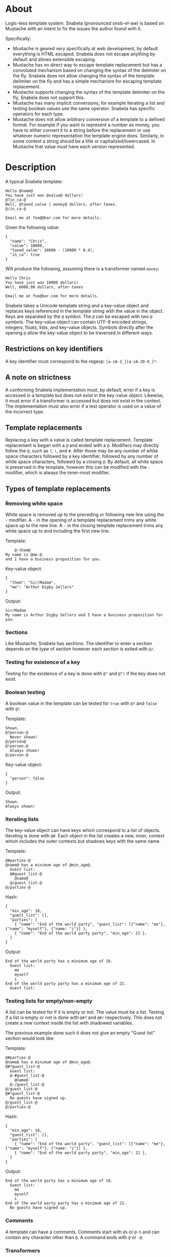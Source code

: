 * About
Logic-less template system.  Snabela (pronounced snob-el-aw) is based on
Mustache with an intent to fix the issues the author found with it.

Specifically:

- Mustache is geared very specifically at web development, by default everything
  is HTML escaped.  Snabela does not escape anything by default and allows
  extensible escaping.
- Mustache has no direct way to escape template replacement but has a convoluted
  mechanism based on changing the syntax of the delimiter on the fly.  Snabela
  does not allow changing the syntax of the template delimiter on the fly and
  has a simple mechanism for escaping template replacement.
- Mustache supports changing the syntax of the template delimiter on the fly,
  Snabela does not support this.
- Mustache has many implicit conversions, for example iterating a list and
  testing boolean values use the same operator.  Snabela has specific operators
  for each type.
- Mustache does not allow arbitrary conversion of a template to a defined
  format.  For example if you want to represent a number as money, you have to
  either convert it to a string before the replacement or use whatever numeric
  representation the template engine does.  Similarly, in some context a string
  should be a title or capitalized/lowercased.  In Mustache that value must have
  each version represented.

* Description
A typical Snabela template:

#+BEGIN_EXAMPLE
Hello @name@
You have just won @value@ dollars!
@?in_ca-@
Well, @taxed_value | money@ dollars, after taxes.
@/in_ca-@

Email me at foo@@bar.com for more details.
#+END_EXAMPLE

Given the following value:

#+BEGIN_EXAMPLE
{
  "name": "Chris",
  "value": 10000,
  "taxed_value": 10000 - (10000 * 0.4),
  "in_ca": true
}
#+END_EXAMPLE

Will produce the following, assuming there is a transformer named ~money~:

#+BEGIN_EXAMPLE
Hello Chris
You have just won 10000 dollars!
Well, 6000.00 dollars, after taxes

Email me at foo@bar.com for more details.
#+END_EXAMPLE

Snabela takes a Unicode template string and a key-value object and replaces keys
referenced in the template string with the value in the object.  Keys are
separated by the ~@~ symbol.  The ~@~ can be escaped with two ~@~ symbols.  The
key-value object can contain UTF-8 encoded strings, integers, floats, lists, and
key-value objects.  Symbols directly after the opening ~@~ allow the key-value
object to be traversed in different ways.

** Restrictions on key identifiers
A key identifier must correspond to the regexp: ~[a-zA-Z_][a-zA-Z0-9_]*~.

** A note on strictness
A conforming Snabela implementation must, by default, error if a key is accessed
in a template but does not exist in the key-value object.  Likewise, it must
error if a transformer is accessed but does not exist in the context.  The
implementation must also error if a test operator is used on a value of the
incorrect type.

** Template replacements
Replacing a key with a value is called template replacement.  Template
replacement is began with a ~@~ and ended with a ~@~.  Modifiers may directly
follow the ~@~, such as ~?~, ~!~, and ~#~.  After those may be any number of
white space characters followed by a key identifier, followed by any number of
white space characters, followed by a closing ~@~.  By default, all white space
is preserved in the template, however this can be modified with the ~-~
modifier, which is always the inner-most modifier.

** Types of template replacements
*** Removing white space
White space is removed up to the preceding or following new line using the ~-~
modifier.  A ~-~ in the opening of a template replacement trims any white space
up to the new line.  A ~-~ in the closing template replacement trims any white
space up to and including the first new line.

Template:

#+BEGIN_EXAMPLE
    @-them@
My name is @me-@
and I have a business proposition for you.
#+END_EXAMPLE

Key-value object:

#+BEGIN_EXAMPLE
{
  "them": "Sir/Madam",
  "me": "Arthur Digby Sellers"
}
#+END_EXAMPLE

Output:

#+BEGIN_EXAMPLE
Sir/Madam
My name is Arthur Digby Sellers and I have a business proposition for you.
#+END_EXAMPLE

*** Sections
Like Mustache, Snabela has sections.  The identifier to enter a section depends
on the type of section however each section is exited with ~@/~.

*** Testing for existence of a key
Testing for the existence of a key is done with ~@^~ and ~@^!~ if the key does
not exist.
*** Boolean testing
A boolean value in the template can be tested for ~true~ with ~@?~ and ~false~
with ~@!~.

Template:

#+BEGIN_EXAMPLE
Shown.
@?person-@
  Never shown!
@/person@
@!person-@
  Always shown!
@/person-@
#+END_EXAMPLE

Key-value object:

#+BEGIN_EXAMPLE
{
  "person": false
}
#+END_EXAMPLE

Output:

#+BEGIN_EXAMPLE
Shown.
Always shown!
#+END_EXAMPLE

*** Iterating lists
The key-value object can have keys which correspond to a list of objects.
Iterating is done with ~@#~.  Each object in the list creates a new, inner,
context which includes the outer contexts but shadows keys with the same name.

Template:

#+BEGIN_EXAMPLE
@#parties-@
@name@ has a minimum age of @min_age@.
  Guest list:
  @#guest_list-@
    @name@
  @/guest_list-@
@/parties-@
#+END_EXAMPLE

Hash:

#+BEGIN_EXAMPLE
{
  "min_age": 18,
  "guest_list": [],
  "parties": [
    { "name": "End of the world party", "guest_list": [{"name": "me"}, {"name": "myself"}, {"name: "i"}] },
    { "name": "End of the world party party", "min_age": 21 },
  ]
}
#+END_EXAMPLE

Output:

#+BEGIN_EXAMPLE
End of the world party has a minimum age of 18.
  Guest list:
    me
    myself
    i
End of the world party party has a minimum age of 21.
  Guest list:
#+END_EXAMPLE

*** Testing lists for empty/non-empty
A list can be tested for if it is empty or not.  The value must be a list.
Testing if a list is empty or not is done with ~@#?~ and ~@#!~ respectively.
This does not create a new context inside the list with shadowed variables.

The previous example done such it does not give an empty "Guest list" section
would look like:

Template:

#+BEGIN_EXAMPLE
@#parties-@
@name@ has a minimum age of @min_age@.
@#?guest_list-@
  Guest list:
  @-#guest_list-@
    @name@
  @-/guest_list-@
@/guest_list-@
@#!guest_list-@
  No guests have signed up.
@/guest_list-@
@/parties-@
#+END_EXAMPLE

Hash:

#+BEGIN_EXAMPLE
{
  "min_age": 18,
  "guest_list": [],
  "parties": [
    { "name": "End of the world party", "guest_list": [{"name": "me"}, {"name": "myself"}, {"name: "i"}] },
    { "name": "End of the world party party", "min_age": 21 },
  ]
}
#+END_EXAMPLE

Output:

#+BEGIN_EXAMPLE
End of the world party has a minimum age of 18.
  Guest list:
    me
    myself
    i
End of the world party party has a minimum age of 21.
  No guests have signed up.
#+END_EXAMPLE

*** Comments
A template can have a comments.  Comments start with ~@%~ or ~@-%~ and can
contain any character other than ~@~.  A command ends with ~@~ or ~-@~.

*** Transformers
Any template replacement may include one or more transformers.  A transformer is
a function which takes the value of a template and converts can perform any
operation on it.  It may also throw an error.  Transformers can be used to
encode a value to ensure it is safe to output or ensure a value has a particular
structure.  Transformers come after the name of the key, with optional white
space, separated by the ~|~ symbol.  Transformers are only valid for key
replacements, not testing a value or iterating a list.  An implementation is
allowed to execute a template with a default transformer on all template
replacements.  For example, in a web context the template execution might put
all values through an transformer which HTML escapes.

Template:

#+BEGIN_EXAMPLE
- @name@
- @company | html@
- @company@
#+END_EXAMPLE

Hash:

#+BEGIN_EXAMPLE
{
  "name": "Chris",
  "company": "<b>GitHub</b>"
}
#+END_EXAMPLE

Output, presuming a transformer called ~html~ exists which takes any value end turns it
into an HTML-escaped string, the following:

#+BEGIN_EXAMPLE
- Chris
- &lt;b&gt;GitHub&lt;/b&gt;
- <b>GitHub</b>
#+END_EXAMPLE
